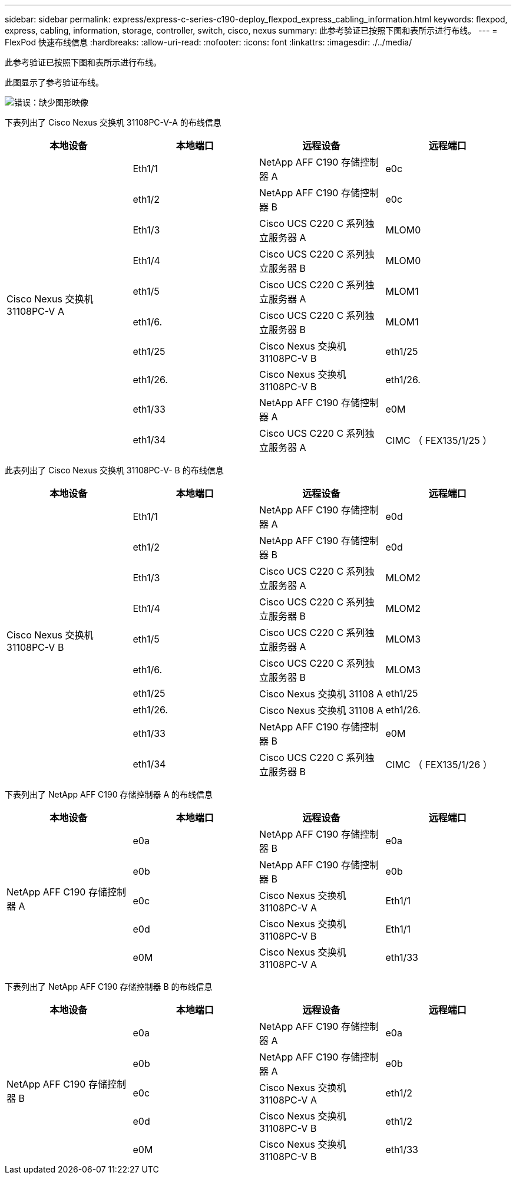 ---
sidebar: sidebar 
permalink: express/express-c-series-c190-deploy_flexpod_express_cabling_information.html 
keywords: flexpod, express, cabling, information, storage, controller, switch, cisco, nexus 
summary: 此参考验证已按照下图和表所示进行布线。 
---
= FlexPod 快速布线信息
:hardbreaks:
:allow-uri-read: 
:nofooter: 
:icons: font
:linkattrs: 
:imagesdir: ./../media/


[role="lead"]
此参考验证已按照下图和表所示进行布线。

此图显示了参考验证布线。

image:express-c-series-c190-deploy_image3.png["错误：缺少图形映像"]

下表列出了 Cisco Nexus 交换机 31108PC-V-A 的布线信息

|===
| 本地设备 | 本地端口 | 远程设备 | 远程端口 


.10+| Cisco Nexus 交换机 31108PC-V A | Eth1/1 | NetApp AFF C190 存储控制器 A | e0c 


| eth1/2 | NetApp AFF C190 存储控制器 B | e0c 


| Eth1/3 | Cisco UCS C220 C 系列独立服务器 A | MLOM0 


| Eth1/4 | Cisco UCS C220 C 系列独立服务器 B | MLOM0 


| eth1/5 | Cisco UCS C220 C 系列独立服务器 A | MLOM1 


| eth1/6. | Cisco UCS C220 C 系列独立服务器 B | MLOM1 


| eth1/25 | Cisco Nexus 交换机 31108PC-V B | eth1/25 


| eth1/26. | Cisco Nexus 交换机 31108PC-V B | eth1/26. 


| eth1/33 | NetApp AFF C190 存储控制器 A | e0M 


| eth1/34 | Cisco UCS C220 C 系列独立服务器 A | CIMC （ FEX135/1/25 ） 
|===
此表列出了 Cisco Nexus 交换机 31108PC-V- B 的布线信息

|===
| 本地设备 | 本地端口 | 远程设备 | 远程端口 


.10+| Cisco Nexus 交换机 31108PC-V B | Eth1/1 | NetApp AFF C190 存储控制器 A | e0d 


| eth1/2 | NetApp AFF C190 存储控制器 B | e0d 


| Eth1/3 | Cisco UCS C220 C 系列独立服务器 A | MLOM2 


| Eth1/4 | Cisco UCS C220 C 系列独立服务器 B | MLOM2 


| eth1/5 | Cisco UCS C220 C 系列独立服务器 A | MLOM3 


| eth1/6. | Cisco UCS C220 C 系列独立服务器 B | MLOM3 


| eth1/25 | Cisco Nexus 交换机 31108 A | eth1/25 


| eth1/26. | Cisco Nexus 交换机 31108 A | eth1/26. 


| eth1/33 | NetApp AFF C190 存储控制器 B | e0M 


| eth1/34 | Cisco UCS C220 C 系列独立服务器 B | CIMC （ FEX135/1/26 ） 
|===
下表列出了 NetApp AFF C190 存储控制器 A 的布线信息

|===
| 本地设备 | 本地端口 | 远程设备 | 远程端口 


.5+| NetApp AFF C190 存储控制器 A | e0a | NetApp AFF C190 存储控制器 B | e0a 


| e0b | NetApp AFF C190 存储控制器 B | e0b 


| e0c | Cisco Nexus 交换机 31108PC-V A | Eth1/1 


| e0d | Cisco Nexus 交换机 31108PC-V B | Eth1/1 


| e0M | Cisco Nexus 交换机 31108PC-V A | eth1/33 
|===
下表列出了 NetApp AFF C190 存储控制器 B 的布线信息

|===
| 本地设备 | 本地端口 | 远程设备 | 远程端口 


.5+| NetApp AFF C190 存储控制器 B | e0a | NetApp AFF C190 存储控制器 A | e0a 


| e0b | NetApp AFF C190 存储控制器 A | e0b 


| e0c | Cisco Nexus 交换机 31108PC-V A | eth1/2 


| e0d | Cisco Nexus 交换机 31108PC-V B | eth1/2 


| e0M | Cisco Nexus 交换机 31108PC-V B | eth1/33 
|===